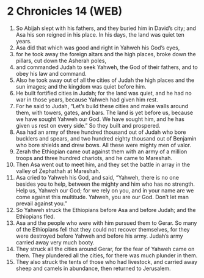* 2 Chronicles 14 (WEB)
:PROPERTIES:
:ID: WEB/14-2CH14
:END:

1. So Abijah slept with his fathers, and they buried him in David’s city; and Asa his son reigned in his place. In his days, the land was quiet ten years.
2. Asa did that which was good and right in Yahweh his God’s eyes,
3. for he took away the foreign altars and the high places, broke down the pillars, cut down the Asherah poles,
4. and commanded Judah to seek Yahweh, the God of their fathers, and to obey his law and command.
5. Also he took away out of all the cities of Judah the high places and the sun images; and the kingdom was quiet before him.
6. He built fortified cities in Judah; for the land was quiet, and he had no war in those years, because Yahweh had given him rest.
7. For he said to Judah, “Let’s build these cities and make walls around them, with towers, gates, and bars. The land is yet before us, because we have sought Yahweh our God. We have sought him, and he has given us rest on every side.” So they built and prospered.
8. Asa had an army of three hundred thousand out of Judah who bore bucklers and spears, and two hundred eighty thousand out of Benjamin who bore shields and drew bows. All these were mighty men of valor.
9. Zerah the Ethiopian came out against them with an army of a million troops and three hundred chariots, and he came to Mareshah.
10. Then Asa went out to meet him, and they set the battle in array in the valley of Zephathah at Mareshah.
11. Asa cried to Yahweh his God, and said, “Yahweh, there is no one besides you to help, between the mighty and him who has no strength. Help us, Yahweh our God; for we rely on you, and in your name are we come against this multitude. Yahweh, you are our God. Don’t let man prevail against you.”
12. So Yahweh struck the Ethiopians before Asa and before Judah; and the Ethiopians fled.
13. Asa and the people who were with him pursued them to Gerar. So many of the Ethiopians fell that they could not recover themselves, for they were destroyed before Yahweh and before his army. Judah’s army carried away very much booty.
14. They struck all the cities around Gerar, for the fear of Yahweh came on them. They plundered all the cities, for there was much plunder in them.
15. They also struck the tents of those who had livestock, and carried away sheep and camels in abundance, then returned to Jerusalem.
